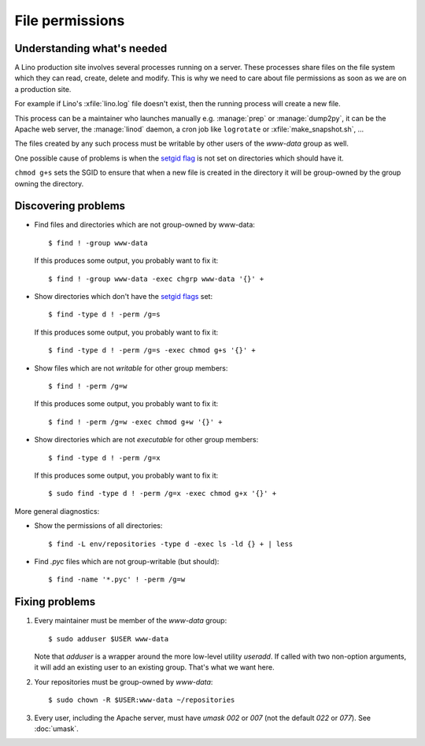 .. _lino.admin.fileperm:

================
File permissions
================

Understanding what's needed
===========================

A Lino production site involves several processes running on a server.
These processes share files on the file system which they can read,
create, delete and modify.  This is why we need to care about file
permissions as soon as we are on a production site.

For example if Lino's :xfile:`lino.log` file doesn't exist, then the
running process will create a new file.

This process can be a maintainer who launches manually
e.g. :manage:`prep` or :manage:`dump2py`, it can be the Apache web
server, the :manage:`linod` daemon, a cron job like ``logrotate`` or
:xfile:`make_snapshot.sh`, ...

The files created by any such process must be writable by other users
of the `www-data` group as well.

One possible cause of problems is when the `setgid flag
<https://en.wikipedia.org/wiki/Setuid>`_ is not set on directories
which should have it.

``chmod g+s`` sets the SGID to ensure that when a new file is created
in the directory it will be group-owned by the group owning the
directory.


Discovering problems
====================

- Find files and directories which are not group-owned by www-data::

    $ find ! -group www-data

  If this produces some output, you probably want to fix it::
    
    $ find ! -group www-data -exec chgrp www-data '{}' +
    
- Show directories which don't have the `setgid flags
  <https://en.wikipedia.org/wiki/Setuid>`_ set::

    $ find -type d ! -perm /g=s

  If this produces some output, you probably want to fix it::

    $ find -type d ! -perm /g=s -exec chmod g+s '{}' +

- Show files which are not *writable* for other group members::
    
    $ find ! -perm /g=w

  If this produces some output, you probably want to fix it::

    $ find ! -perm /g=w -exec chmod g+w '{}' +

- Show directories which are not *executable* for other group members::
    
    $ find -type d ! -perm /g=x
    
  If this produces some output, you probably want to fix it::

    $ sudo find -type d ! -perm /g=x -exec chmod g+x '{}' +


More general diagnostics:

- Show the permissions of all directories::

    $ find -L env/repositories -type d -exec ls -ld {} + | less

- Find `.pyc` files which are not group-writable (but should)::

    $ find -name '*.pyc' ! -perm /g=w
    

Fixing problems
===============

#.  Every maintainer must be member of the `www-data` group::

        $ sudo adduser $USER www-data

    Note that `adduser` is a wrapper around the more low-level utility
    `useradd`.  If called with two non-option arguments, it will add an
    existing user to an existing group. That's what we want here.

#.  Your repositories must be group-owned by `www-data`::

        $ sudo chown -R $USER:www-data ~/repositories
    
#.  Every user, including the Apache server, must have `umask 002` or
    `007` (not the default `022` or `077`).  See :doc:`umask`.



